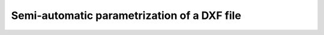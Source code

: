 Semi-automatic parametrization of a DXF file
============================================

.. todo:: This is a feature that is not yet implemented. It is planned to
    implement it in the future.
